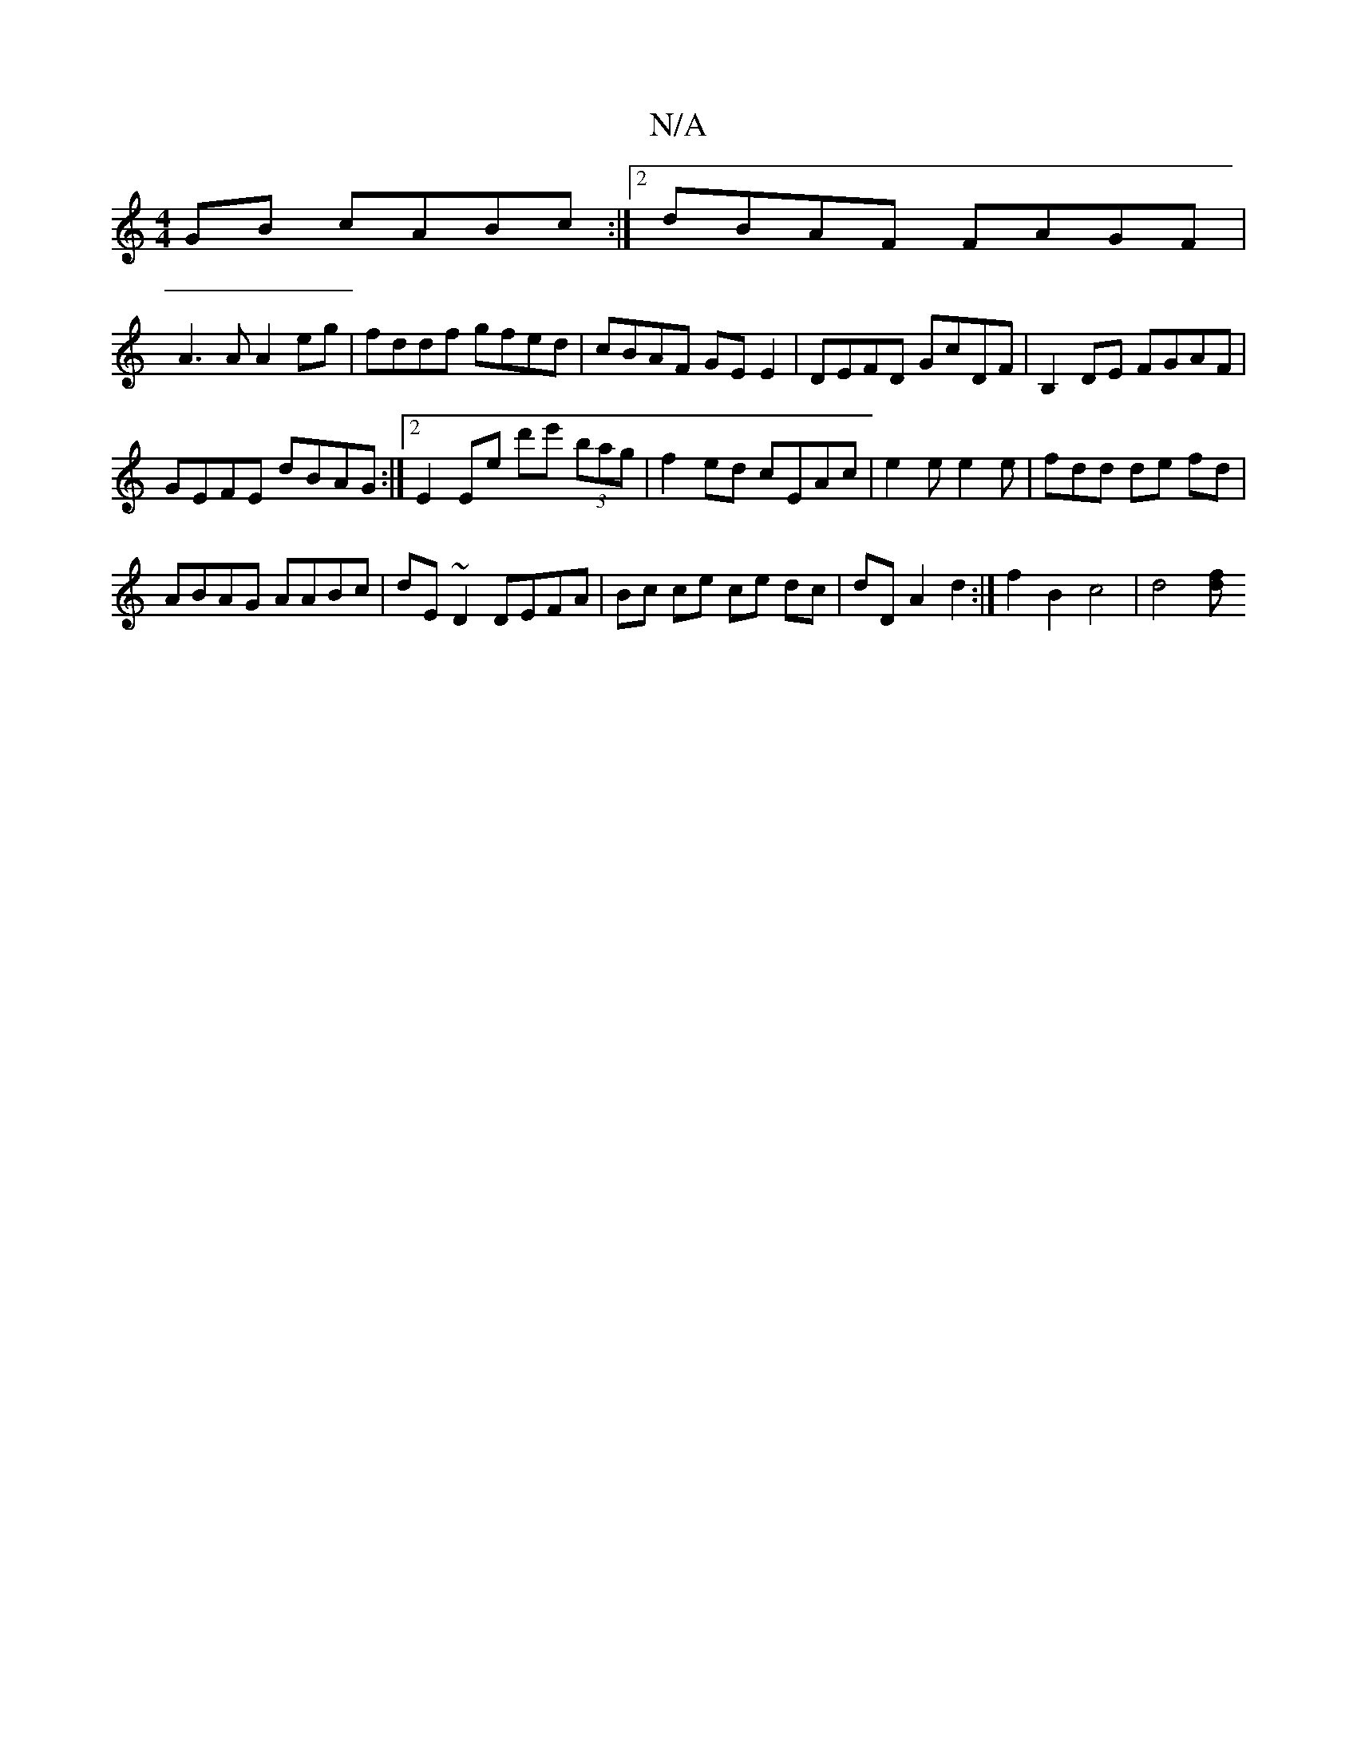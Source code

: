 X:1
T:N/A
M:4/4
R:N/A
K:Cmajor
GB cABc:|2 dBAF FAGF|
A3A A2 eg|fddf gfed|cBAF GE E2|DEFD GcDF|B,2 DE FGAF|
GEFE dBAG:|2 E2EE' d'e' (3bag|f2ed cEAc|e2e e2e|ftdd de fd|
ABAG AABc|dE ~D2 DEFA|Bc ce ce dc |dD A2 d2 :| f2 B2 c4 | d4 [df